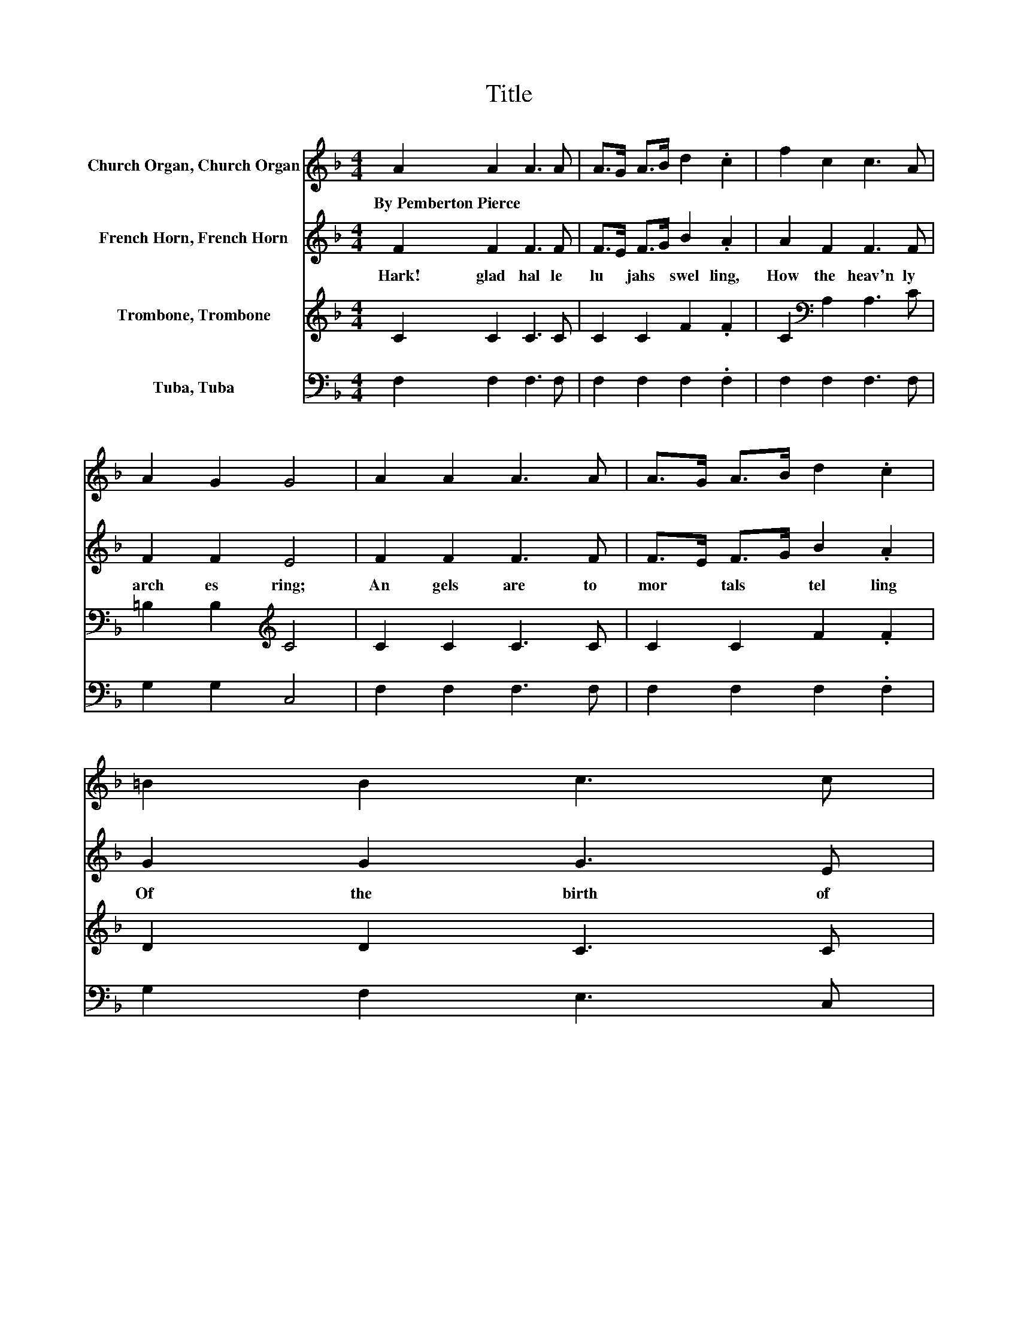 X:1
T:Title
%%score 1 2 3 4
L:1/8
M:4/4
K:F
V:1 treble nm="Church Organ, Church Organ"
V:2 treble nm="French Horn, French Horn"
V:3 treble nm="Trombone, Trombone"
V:4 bass nm="Tuba, Tuba"
V:1
 A2 A2 A3 A | A>G A>B d2 .c2 | f2 c2 c3 A | A2 G2 G4 | A2 A2 A3 A | A>G A>B d2 .c2 | =B2 B2 c3 c | %7
w: By~Pemberton~Pierce * * *|||||||
 e2 d2 c4 | e3 e f2 e2 | d2 A2 c2 B2 | G2 d2 c2 f2 | A2 G2 F4 |] %12
w: |||||
V:2
 F2 F2 F3 F | F>E F>G B2 .A2 | A2 F2 F3 F | F2 F2 E4 | F2 F2 F3 F | F>E F>G B2 .A2 | G2 G2 G3 E | %7
w: Hark!~ glad~ hal le|lu * jahs~ * swel ling,~|How~ the~ heav'n ly~|arch es~ ring;~|An gels~ are~ to~|mor * tals~ * tel ling~|Of~ the~ birth~ of~|
 G2 F2 E4 | G3 G F2 F2 | F2 _E2 D2 D2 | D2 F2 F2 F2 | F2 E2 F4 |] %12
w: Christ~ our~ King.~|Glo ry~ in~ the~|high est,~ glo ry~|Be~ un to~ our~|God,~ they~ sing.~|
V:3
 C2 C2 C3 C | C2 C2 F2 .F2 | C2[K:bass] A,2 A,3 C | =B,2 B,2[K:treble] C4 | C2 C2 C3 C | %5
 C2 C2 F2 .F2 | D2 D2 C3 C | C2 =B,2 C4 | C2 C2 C2 C2 | B,2 C2 B,2 B,2 | B,2 _A,2 =A,2 A,B, | %11
 C2 B,2 A,4 |] %12
V:4
 F,2 F,2 F,3 F, | F,2 F,2 F,2 .F,2 | F,2 F,2 F,3 F, | G,2 G,2 C,4 | F,2 F,2 F,3 F, | %5
 F,2 F,2 F,2 .F,2 | G,2 F,2 E,3 C, | G,2 G,2 C,4 | C2 B,2 A,2 A,2 | B,2 ^F,2 G,2 G,2 | %10
 B,,2 =B,,2 C,2 D,2 | C,2 C,2 F,4 |] %12

